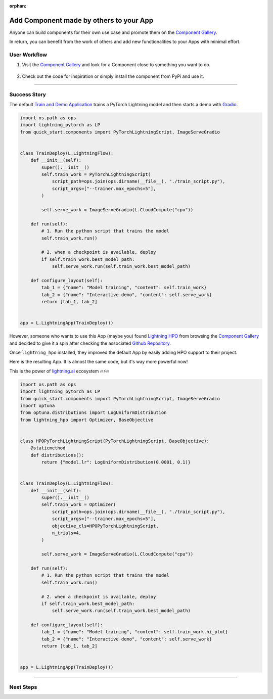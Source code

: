 :orphan:

########################################
Add Component made by others to your App
########################################

.. _jumpstart_from_component_gallery:

Anyone can build components for their own use case and promote them on the `Component Gallery <https://lightning.ai/components>`_.

In return, you can benefit from the work of others and add new functionalities to your Apps with minimal effort.


*************
User Workflow
*************

#. Visit the `Component Gallery <https://lightning.ai/components>`_ and look for a Component close to something you want to do.

    .. raw:: html

       <br />

#. Check out the code for inspiration or simply install the component from PyPi and use it.

----

*************
Success Story
*************

The default `Train and Demo Application <https://github.com/Lightning-AI/lightning-quick-start>`_ trains a PyTorch Lightning
model and then starts a demo with `Gradio <https://gradio.app/>`_.

.. code-block:: python

    import os.path as ops
    import lightning_pytorch as LP
    from quick_start.components import PyTorchLightningScript, ImageServeGradio


    class TrainDeploy(L.LightningFlow):
        def __init__(self):
            super().__init__()
            self.train_work = PyTorchLightningScript(
                script_path=ops.join(ops.dirname(__file__), "./train_script.py"),
                script_args=["--trainer.max_epochs=5"],
            )

            self.serve_work = ImageServeGradio(L.CloudCompute("cpu"))

        def run(self):
            # 1. Run the python script that trains the model
            self.train_work.run()

            # 2. when a checkpoint is available, deploy
            if self.train_work.best_model_path:
                self.serve_work.run(self.train_work.best_model_path)

        def configure_layout(self):
            tab_1 = {"name": "Model training", "content": self.train_work}
            tab_2 = {"name": "Interactive demo", "content": self.serve_work}
            return [tab_1, tab_2]


    app = L.LightningApp(TrainDeploy())

However, someone who wants to use this Aop (maybe you) found `Lightning HPO <https://lightning.ai/component/BA2slXI093-Lightning%20HPO>`_
from browsing the `Component Gallery <https://lightning.ai/components>`_ and decided to give it a spin after checking the associated
`Github Repository <https://github.com/Lightning-AI/LAI-lightning-hpo-App>`_.

Once ``lightning_hpo`` installed, they improved the default App by easily adding HPO support to their project.

Here is the resulting App. It is almost the same code, but it's way more powerful now!

This is the power of `lightning.ai <https://lightning.ai/>`_ ecosystem 🔥⚡🔥

.. code-block:: python

    import os.path as ops
    import lightning_pytorch as LP
    from quick_start.components import PyTorchLightningScript, ImageServeGradio
    import optuna
    from optuna.distributions import LogUniformDistribution
    from lightning_hpo import Optimizer, BaseObjective


    class HPOPyTorchLightningScript(PyTorchLightningScript, BaseObjective):
        @staticmethod
        def distributions():
            return {"model.lr": LogUniformDistribution(0.0001, 0.1)}


    class TrainDeploy(L.LightningFlow):
        def __init__(self):
            super().__init__()
            self.train_work = Optimizer(
                script_path=ops.join(ops.dirname(__file__), "./train_script.py"),
                script_args=["--trainer.max_epochs=5"],
                objective_cls=HPOPyTorchLightningScript,
                n_trials=4,
            )

            self.serve_work = ImageServeGradio(L.CloudCompute("cpu"))

        def run(self):
            # 1. Run the python script that trains the model
            self.train_work.run()

            # 2. when a checkpoint is available, deploy
            if self.train_work.best_model_path:
                self.serve_work.run(self.train_work.best_model_path)

        def configure_layout(self):
            tab_1 = {"name": "Model training", "content": self.train_work.hi_plot}
            tab_2 = {"name": "Interactive demo", "content": self.serve_work}
            return [tab_1, tab_2]


    app = L.LightningApp(TrainDeploy())

----

**********
Next Steps
**********

.. raw:: html

    <div class="display-card-container">
        <div class="row">

.. displayitem::
   :header: Start from Ready-to-Run Template Apps
   :description: Jump-start your projects development
   :col_css: col-md-6
   :button_link: jumpstart_from_app_gallery.html
   :height: 180

.. displayitem::
   :header: Level-up your skills with Lightning Apps
   :description: From Basic to Advanced Skills
   :col_css: col-md-6
   :button_link: ../levels/basic/index.html
   :height: 180

.. raw:: html

      </div>
   </div>
   <br />

